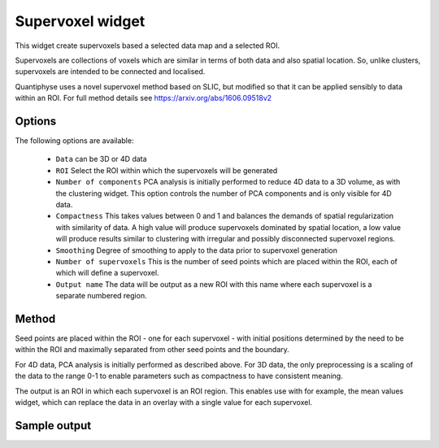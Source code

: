 Supervoxel widget
=================

This widget create supervoxels based a selected data map and a selected ROI.

Supervoxels are collections of voxels which are similar in terms of both data and also
spatial location. So, unlike clusters, supervoxels are intended to be connected and localised.

Quantiphyse uses a novel supervoxel method based on SLIC, but modified so that it can
be applied sensibly to data within an ROI. For full method details see 
https://arxiv.org/abs/1606.09518v2

Options
-------

.. image:: screenshots/sv_options.png

The following options are available:

  - ``Data`` can be 3D or 4D data
  - ``ROI`` Select the ROI within which the supervoxels will be generated
  - ``Number of components`` PCA analysis is initially performed to reduce 4D data to a 3D volume, as with the clustering widget. This option controls the number of PCA components and is only visible for 4D data.
  - ``Compactness`` This takes values between 0 and 1 and balances the demands of spatial regularization with similarity of data. A high value will produce supervoxels dominated by spatial location, a low value will produce results similar to clustering with irregular and possibly disconnected supervoxel regions.
  - ``Smoothing`` Degree of smoothing to apply to the data prior to supervoxel generation
  - ``Number of supervoxels`` This is the number of seed points which are placed within the ROI, each of which will define a supervoxel.
  - ``Output name`` The data will be output as a new ROI with this name where each supervoxel is a separate numbered region.

Method
------

Seed points are placed within the ROI - one for each supervoxel - with initial positions determined by the need to be within the ROI and maximally separated from other seed points and the boundary.

For 4D data, PCA analysis is initially performed as described above. For 3D data, the only preprocessing is a scaling of the data to the range 0-1 to enable parameters such as compactness to have consistent meaning.

The output is an ROI in which each supervoxel is an ROI region. This enables use with for example, the mean values widget, which can replace the data in an overlay with a single value for each supervoxel.

Sample output
-------------

.. image:: screenshots/sv_output.jpg
